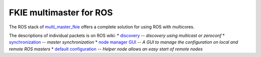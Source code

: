 FKIE multimaster for ROS
========================

The ROS stack of multi_master_fkie_ offers a complete solution for using ROS with multicores.

The descriptions of individual packets is on ROS wiki:
* discovery_ -- `discovery using multicast or zeroconf`
* synchronization_ -- `master synchronization`
* `node manager GUI`_ -- `A GUI to manage the configuration on local and remote ROS masters`
* `default configuration`_ -- `Helper node allows an easy start of remote nodes`

.. _multi_master_fkie: http://www.ros.org/wiki/multi_master_fkie
.. _discovery: http://www.ros.org/wiki/master_discovery_fkie
.. _synchronization: http://www.ros.org/wiki/master_sync_fkie
.. _`node manager GUI`: http://www.ros.org/wiki/node_manager_fkie
.. _`default configuration`: http://www.ros.org/wiki/default_cfg_fkie
